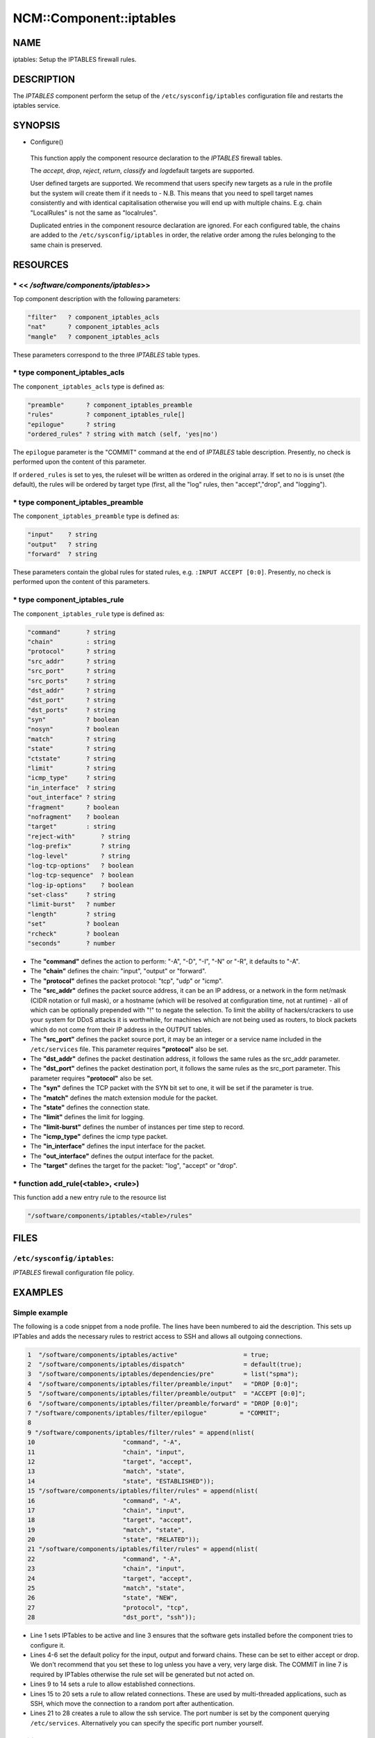 
##########################
NCM\::Component\::iptables
##########################


****
NAME
****


iptables: Setup the IPTABLES firewall rules.


***********
DESCRIPTION
***********


The \ *IPTABLES*\  component perform the setup of the
``/etc/sysconfig/iptables`` configuration file and restarts the
iptables service.


********
SYNOPSIS
********



- Configure()
 
 This function apply the component resource declaration to the
 \ *IPTABLES*\  firewall tables.
 
 The \ *accept*\ , \ *drop*\ , \ *reject*\ , \ *return*\ , \ *classify*\  and \ *log*\ 
 default targets are supported.
 
 User defined targets are supported. We recommend that users specify new
 targets as a rule in the profile but the system will create them if it
 needs to - N.B. This means that you need to spell target names
 consistently and with identical capitalisation otherwise you will end up
 with multiple chains. E.g. chain "LocalRules" is not the same as
 "localrules".
 
 Duplicated entries in the component resource declaration are
 ignored. For each configured table, the chains are added to the
 ``/etc/sysconfig/iptables`` in order, the relative order among the rules
 belonging to the same chain is preserved.
 



*********
RESOURCES
*********


\* << `/software/components/iptables`>>
=======================================


Top component description with the following parameters:


.. code-block:: perl

   "filter"   ? component_iptables_acls
   "nat"      ? component_iptables_acls
   "mangle"   ? component_iptables_acls


These parameters correspond to the three \ *IPTABLES*\  table types.


\* type component_iptables_acls
===============================


The ``component_iptables_acls`` type is defined as:


.. code-block:: perl

   "preamble"      ? component_iptables_preamble
   "rules"         ? component_iptables_rule[]
   "epilogue"      ? string
   "ordered_rules" ? string with match (self, 'yes|no')


The ``epilogue`` parameter is the "COMMIT" command at the end of
\ *IPTABLES*\  table description. Presently, no check is performed upon
the content of this parameter.

If ``ordered_rules`` is set to yes, the ruleset will be written as
ordered in the original array. If set to no is is unset (the default),
the rules will be ordered by target type (first, all the "log" rules,
then "accept","drop", and "logging").


\* type component_iptables_preamble
===================================


The ``component_iptables_preamble`` type is defined as:


.. code-block:: perl

   "input"    ? string
   "output"   ? string
   "forward"  ? string


These parameters contain the global rules for stated rules,
e.g. ``:INPUT ACCEPT [0:0]``. Presently, no check is performed upon the
content of this parameters.


\* type component_iptables_rule
===============================


The ``component_iptables_rule`` type is defined as:


.. code-block:: perl

   "command"       ? string
   "chain"         : string
   "protocol"      ? string
   "src_addr"      ? string
   "src_port"      ? string
   "src_ports"     ? string
   "dst_addr"      ? string
   "dst_port"      ? string
   "dst_ports"     ? string
   "syn"           ? boolean
   "nosyn"         ? boolean
   "match"         ? string
   "state"         ? string
   "ctstate"       ? string
   "limit"         ? string
   "icmp_type"     ? string
   "in_interface"  ? string
   "out_interface" ? string
   "fragment"      ? boolean
   "nofragment"    ? boolean
   "target"        : string
   "reject-with"       ? string
   "log-prefix"        ? string
   "log-level"         ? string
   "log-tcp-options"   ? boolean
   "log-tcp-sequence"  ? boolean
   "log-ip-options"    ? boolean
   "set-class"     ? string
   "limit-burst"   ? number
   "length"        ? string
   "set"           ? boolean
   "rcheck"        ? boolean
   "seconds"       ? number



* The \ **"command"**\  defines the action to perform: "-A", "-D", "-I", "-N" or "-R", it defaults to "-A".



* The \ **"chain"**\  defines the chain: "input", "output" or "forward".



* The \ **"protocol"**\  defines the packet protocol: "tcp", "udp" or "icmp".



* The \ **"src_addr"**\  defines the packet source address, it can be an IP address, or a network in the form net/mask (CIDR notation or full mask), or a hostname (which will be resolved at configuration time, not at runtime) - all of which can be optionally prepended with "!" to negate the selection. To limit the ability of hackers/crackers to use your system for DDoS attacks it is worthwhile, for machines which are not being used as routers, to block packets which do not come from their IP address in the OUTPUT tables.



* The \ **"src_port"**\  defines the packet source port, it may be an integer or a service name included in the ``/etc/services`` file. This parameter requires \ **"protocol"**\  also be set.



* The \ **"dst_addr"**\  defines the packet destination address, it follows the same rules as the src_addr parameter.



* The \ **"dst_port"**\  defines the packet destination port, it follows the same rules as the src_port parameter. This parameter requires \ **"protocol"**\  also be set.



* The \ **"syn"**\  defines the TCP packet with the SYN bit set to one, it will be set if the parameter is true.



* The \ **"match"**\  defines the match extension module for the packet.



* The \ **"state"**\  defines the connection state.



* The \ **"limit"**\  defines the limit for logging.



* The \ **"limit-burst"**\  defines the number of instances per time step to record.



* The \ **"icmp_type"**\  defines the icmp type packet.



* The \ **"in_interface"**\  defines the input interface for the packet.



* The \ **"out_interface"**\  defines the output interface for the packet.



* The \ **"target"**\  defines the target for the packet: "log", "accept" or "drop".




\* function add_rule(<table>, <rule>)
=====================================


This function add a new entry rule to the resource list


.. code-block:: perl

     "/software/components/iptables/<table>/rules"




*****
FILES
*****


``/etc/sysconfig/iptables``:
================================


\ *IPTABLES*\  firewall configuration file policy.



********
EXAMPLES
********


Simple example
==============


The following is a code snippet from a node profile.
The lines have been numbered to aid the description.
This sets up IPTables and adds the necessary rules to restrict access
to SSH and allows all outgoing connections.


.. code-block:: perl

   1  "/software/components/iptables/active"                  = true;
   2  "/software/components/iptables/dispatch"                = default(true);
   3  "/software/components/iptables/dependencies/pre"        = list("spma");
   4  "/software/components/iptables/filter/preamble/input"   = "DROP [0:0]";
   5  "/software/components/iptables/filter/preamble/output"  = "ACCEPT [0:0]";
   6  "/software/components/iptables/filter/preamble/forward" = "DROP [0:0]";
   7 "/software/components/iptables/filter/epilogue"         = "COMMIT";
   8
   9 "/software/components/iptables/filter/rules" = append(nlist(
   10                        "command", "-A",
   11                        "chain", "input",
   12                        "target", "accept",
   13                        "match", "state",
   14                        "state", "ESTABLISHED"));
   15 "/software/components/iptables/filter/rules" = append(nlist(
   16                        "command", "-A",
   17                        "chain", "input",
   18                        "target", "accept",
   19                        "match", "state",
   20                        "state", "RELATED"));
   21 "/software/components/iptables/filter/rules" = append(nlist(
   22                        "command", "-A",
   23                        "chain", "input",
   24                        "target", "accept",
   25                        "match", "state",
   26                        "state", "NEW",
   27                        "protocol", "tcp",
   28                        "dst_port", "ssh"));



* Line 1 sets IPTables to be active and line 3 ensures that the software gets installed before the component tries to configure it.



* Lines 4-6 set the default policy for the input, output and forward chains. These can be set to either accept or drop. We don't recommend that you set these to log unless you have a very, very large disk. The COMMIT in line 7 is required by IPTables otherwise the rule set will be generated but not acted on.



* Lines 9 to 14 sets a rule to allow established connections.



* Lines 15 to 20 sets a rule to allow related connections. These are used by multi-threaded applications, such as SSH, which move the connection to a random port after authentication.



* Lines 21 to 28 creates a rule to allow the ssh service. The port number is set by the component querying ``/etc/services``. Alternatively you can specify the specific port number yourself.




Additional rules
================


DHCP
----



.. code-block:: perl

  "/software/components/iptables/filter/rules" = append(nlist(
                         "command", "-A",
                         "chain", "input",
                         "target", "accept",
                         "protocol", "udp",
                         "src_port", "67:68",
                         "dst_port", "67:68"));



NTP
---



.. code-block:: perl

  "/software/components/iptables/filter/rules" = append(nlist(
                         "command", "-A",
                         "chain", "input",
                         "target", "accept",
                         "protocol", "udp",
                         "src_port", "123",
                         "dst_port", "123"));



Samhain
-------



.. code-block:: perl

  "/software/components/iptables/filter/rules" = append(nlist(
                         "command", "-A",
                         "chain", "input",
                         "target", "accept",
                         "protocol", "tcp",
                         "src_port", "49777",
                         "dst_port", "49777"));



GridFTP Server
--------------



.. code-block:: perl

  "/software/components/iptables/filter/rules" = append(nlist(
                         "command", "-A",
                         "chain", "input",
                         "target", "accept",
                         "protocol", "tcp",
                         "dst_port", "2811"));